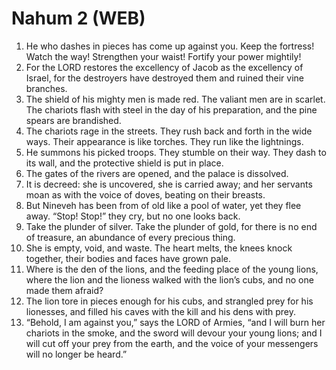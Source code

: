 * Nahum 2 (WEB)
:PROPERTIES:
:ID: WEB/34-NAH02
:END:

1. He who dashes in pieces has come up against you. Keep the fortress! Watch the way! Strengthen your waist! Fortify your power mightily!
2. For the LORD restores the excellency of Jacob as the excellency of Israel, for the destroyers have destroyed them and ruined their vine branches.
3. The shield of his mighty men is made red. The valiant men are in scarlet. The chariots flash with steel in the day of his preparation, and the pine spears are brandished.
4. The chariots rage in the streets. They rush back and forth in the wide ways. Their appearance is like torches. They run like the lightnings.
5. He summons his picked troops. They stumble on their way. They dash to its wall, and the protective shield is put in place.
6. The gates of the rivers are opened, and the palace is dissolved.
7. It is decreed: she is uncovered, she is carried away; and her servants moan as with the voice of doves, beating on their breasts.
8. But Nineveh has been from of old like a pool of water, yet they flee away. “Stop! Stop!” they cry, but no one looks back.
9. Take the plunder of silver. Take the plunder of gold, for there is no end of treasure, an abundance of every precious thing.
10. She is empty, void, and waste. The heart melts, the knees knock together, their bodies and faces have grown pale.
11. Where is the den of the lions, and the feeding place of the young lions, where the lion and the lioness walked with the lion’s cubs, and no one made them afraid?
12. The lion tore in pieces enough for his cubs, and strangled prey for his lionesses, and filled his caves with the kill and his dens with prey.
13. “Behold, I am against you,” says the LORD of Armies, “and I will burn her chariots in the smoke, and the sword will devour your young lions; and I will cut off your prey from the earth, and the voice of your messengers will no longer be heard.”
